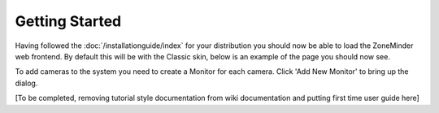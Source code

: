 Getting Started
===============

Having followed the :doc:`/installationguide/index` for your distribution you should now be able to load the ZoneMinder web frontend. By default this will be with the Classic skin, below is an example of the page you should now see.

To add cameras to the system you need to create a Monitor for each camera. Click 'Add New Monitor' to bring up the dialog.

[To be completed, removing tutorial style documentation from wiki documentation and putting first time user guide here]
